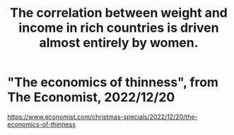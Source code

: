 :PROPERTIES:
:ID:       111d899b-2204-4fbd-a48c-c2e8ecfa6a24
:END:
#+title: The correlation between weight and income in rich countries is driven almost entirely by women.
* "The economics of thinness", from The Economist, 2022/12/20
  https://www.economist.com/christmas-specials/2022/12/20/the-economics-of-thinness
